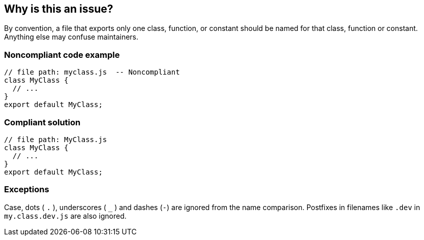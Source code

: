 == Why is this an issue?

By convention, a file that exports only one class, function, or constant should be named for that class, function or constant. Anything else may confuse maintainers.

=== Noncompliant code example

[source,javascript]
----
// file path: myclass.js  -- Noncompliant
class MyClass {
  // ...
}
export default MyClass;
----

=== Compliant solution

[source,javascript]
----
// file path: MyClass.js
class MyClass {
  // ...
}
export default MyClass;
----

=== Exceptions

Case, dots ( ``++.++`` ), underscores ( ``++_++`` ) and dashes  (``++-++``) are ignored from the name comparison. Postfixes in filenames like ``++.dev++`` in ``++my.class.dev.js++`` are also ignored.

ifdef::env-github,rspecator-view[]

'''
== Implementation Specification
(visible only on this page)

=== Message

Rename this file to "xxx".


'''
== Comments And Links
(visible only on this page)

=== relates to: S3259

=== on 14 Jul 2016, 16:09:25 Ann Campbell wrote:
https://github.com/google/error-prone/blob/master/docs/bugpattern/ClassName.md


endif::env-github,rspecator-view[]
